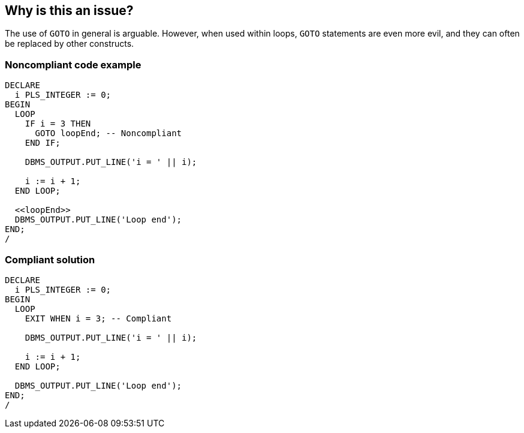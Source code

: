 == Why is this an issue?

The use of ``++GOTO++`` in general is arguable. However, when used within loops, ``++GOTO++`` statements are even more evil, and they can often be replaced by other constructs.


=== Noncompliant code example

[source,sql]
----
DECLARE
  i PLS_INTEGER := 0;
BEGIN
  LOOP
    IF i = 3 THEN
      GOTO loopEnd; -- Noncompliant
    END IF;

    DBMS_OUTPUT.PUT_LINE('i = ' || i);

    i := i + 1;
  END LOOP;

  <<loopEnd>>
  DBMS_OUTPUT.PUT_LINE('Loop end');
END;
/
----


=== Compliant solution

[source,sql]
----
DECLARE
  i PLS_INTEGER := 0;
BEGIN
  LOOP
    EXIT WHEN i = 3; -- Compliant

    DBMS_OUTPUT.PUT_LINE('i = ' || i);

    i := i + 1;
  END LOOP;

  DBMS_OUTPUT.PUT_LINE('Loop end');
END;
/
----

ifdef::env-github,rspecator-view[]

'''
== Implementation Specification
(visible only on this page)

=== Message

Remove this use of "GOTO".


endif::env-github,rspecator-view[]
